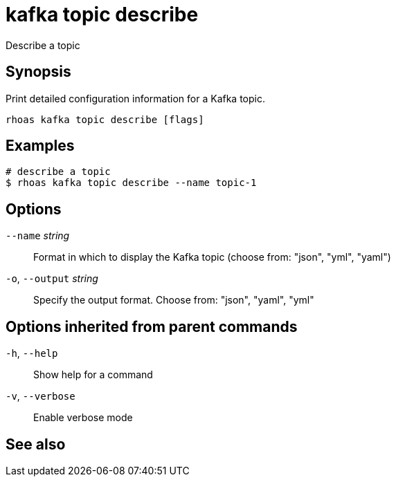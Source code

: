 ifdef::env-github,env-browser[:context: cmd]
[id='ref-rhoas-kafka-topic-describe_{context}']
= kafka topic describe

[role="_abstract"]
Describe a topic

[discrete]
== Synopsis

Print detailed configuration information for a Kafka topic.


....
rhoas kafka topic describe [flags]
....

[discrete]
== Examples

....
# describe a topic
$ rhoas kafka topic describe --name topic-1

....

[discrete]
== Options

      `--name` _string_::       Format in which to display the Kafka topic (choose from: "json", "yml", "yaml")
  `-o`, `--output` _string_::   Specify the output format. Choose from: "json", "yaml", "yml"

[discrete]
== Options inherited from parent commands

  `-h`, `--help`::      Show help for a command
  `-v`, `--verbose`::   Enable verbose mode

[discrete]
== See also


ifdef::env-github,env-browser[]
* link:rhoas_kafka_topic.adoc#rhoas-kafka-topic[rhoas kafka topic]	 - Create, describe, update, list and delete topics
endif::[]
ifdef::pantheonenv[]
* link:{path}#ref-rhoas-kafka-topic_{context}[rhoas kafka topic]	 - Create, describe, update, list and delete topics
endif::[]

